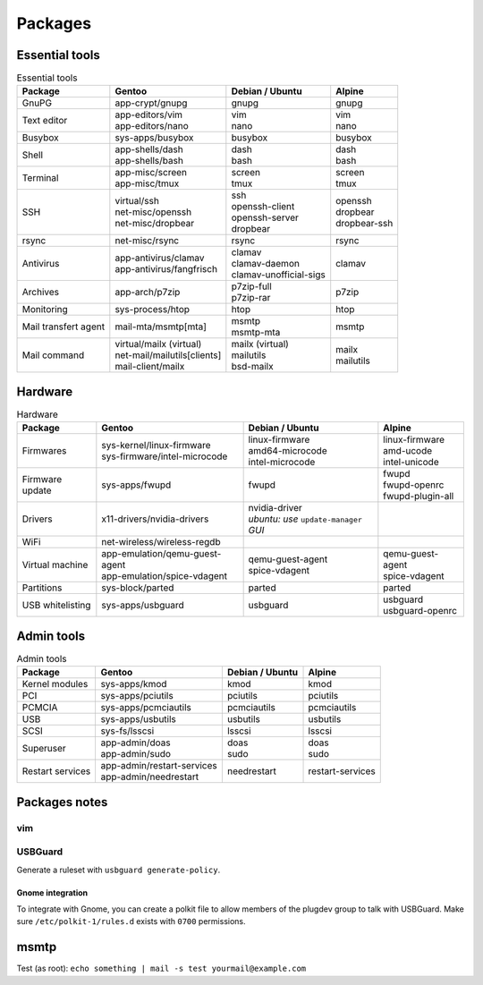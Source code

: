 Packages
========

Essential tools
---------------

.. list-table:: Essential tools
   :header-rows: 1
   
   * - Package
     - Gentoo
     - Debian / Ubuntu
     - Alpine
   * - GnuPG
     - | app-crypt/gnupg
     - | gnupg
     - | gnupg
   * - Text editor
     - | app-editors/vim
       | app-editors/nano
     - | vim
       | nano
     - | vim
       | nano
   * - Busybox
     - | sys-apps/busybox
     - | busybox
     - | busybox
   * - Shell
     - | app-shells/dash
       | app-shells/bash
     - | dash
       | bash
     - | dash
       | bash
   * - Terminal
     - | app-misc/screen
       | app-misc/tmux
     - | screen
       | tmux
     - | screen
       | tmux
   * - SSH
     - | virtual/ssh
       | net-misc/openssh
       | net-misc/dropbear
     - | ssh
       | openssh-client
       | openssh-server
       | dropbear
     - | openssh
       | dropbear
       | dropbear-ssh
   * - rsync
     - | net-misc/rsync
     - | rsync
     - | rsync
   * - Antivirus
     - | app-antivirus/clamav
       | app-antivirus/fangfrisch
     - | clamav
       | clamav-daemon
       | clamav-unofficial-sigs
     - | clamav
   * - Archives
     - | app-arch/p7zip
     - | p7zip-full
       | p7zip-rar
     - | p7zip
   * - Monitoring
     - | sys-process/htop
     - | htop
     - | htop
   * - Mail transfert agent
     - | mail-mta/msmtp[mta]
     - | msmtp
       | msmtp-mta
     - | msmtp
   * - Mail command
     - | virtual/mailx (virtual)
       | net-mail/mailutils[clients]
       | mail-client/mailx
     - | mailx (virtual)
       | mailutils
       | bsd-mailx
     - | mailx
       | mailutils

Hardware
--------

.. list-table:: Hardware
   :header-rows: 1
   
   * - Package
     - Gentoo
     - Debian / Ubuntu
     - Alpine
   * - Firmwares
     - | sys-kernel/linux-firmware
       | sys-firmware/intel-microcode
     - | linux-firmware
       | amd64-microcode
       | intel-microcode
     - | linux-firmware
       | amd-ucode
       | intel-unicode
   * - Firmware update
     - | sys-apps/fwupd
     - | fwupd
     - | fwupd
       | fwupd-openrc
       | fwupd-plugin-all
   * - Drivers
     - | x11-drivers/nvidia-drivers
     - | nvidia-driver
       | *ubuntu: use* ``update-manager`` *GUI*
     - | 
   * - WiFi
     - | net-wireless/wireless-regdb
     - | 
     - | 
   * - Virtual machine
     - | app-emulation/qemu-guest-agent
       | app-emulation/spice-vdagent
     - | qemu-guest-agent
       | spice-vdagent
     - | qemu-guest-agent
       | spice-vdagent
   * - Partitions
     - | sys-block/parted
     - | parted
     - | parted
   * - USB whitelisting
     - | sys-apps/usbguard
     - | usbguard
     - | usbguard
       | usbguard-openrc

Admin tools
-----------

.. list-table:: Admin tools
   :header-rows: 1
   
   * - Package
     - Gentoo
     - Debian / Ubuntu
     - Alpine
   * - Kernel modules
     - | sys-apps/kmod
     - | kmod
     - | kmod
   * - PCI
     - | sys-apps/pciutils
     - | pciutils
     - | pciutils
   * - PCMCIA
     - | sys-apps/pcmciautils
     - | pcmciautils
     - | pcmciautils
   * - USB
     - | sys-apps/usbutils
     - | usbutils
     - | usbutils
   * - SCSI
     - | sys-fs/lsscsi
     - | lsscsi
     - | lsscsi
   * - Superuser
     - | app-admin/doas
       | app-admin/sudo
     - | doas
       | sudo
     - | doas
       | sudo
   * - Restart services
     - | app-admin/restart-services
       | app-admin/needrestart
     - | needrestart
     - | restart-services

Packages notes
--------------

vim
^^^

.. code-block:: vim
   :caption: /etc/vim/vimrc.local

   " Source the defaults vim file
   if ! exists('skip_defaults_vim')
   	source $VIMRUNTIME/defaults.vim
   endif
   " Avoid loading the defaults twice
   let g:skip_defaults_vim = 1
   
   " Disable mouse by default
   set mouse=
   "set ttymouse=


.. code-block:: vim
   :caption: /etc/vim/vimrc.local

   " Enable using CTRL+left and CTRL+right to move backward and forward
   map <Esc>[1;5D <C-Left>
   cmap <Esc>[1;5D <C-Left>
   imap <Esc>[1;5D <C-Left>
   map <Esc>[1;5C <C-Right>
   cmap <Esc>[1;5C <C-Right>
   imap <Esc>[1;5C <C-Right>

USBGuard
^^^^^^^^

Generate a ruleset with ``usbguard generate-policy``.

.. code-block:: unixconfig
   :caption: /etc/usbguard/usbguard-daemon.conf

   # Block unknown USB devices
   ImplicitPolicyTarget=block
   # Apply policy to devices present when the daemon starts
   PresentDevicePolicy=apply-policy
   # Keep controllers that are present whent he daemon starts
   PresentControllerPolicy=keep
   # Apply policy to new devices
   InsertedDevicePolicy=apply-policy
   # Prevent abuse against the usbguard daemon
   RestoreControllerDeviceState=false
   # Allow root to edit config through CLI
   IPCAllowedUsers=root
   # Allow members of the plugdev group to edit config through CLI
   IPCAllowedGroups=plugdev

Gnome integration
~~~~~~~~~~~~~~~~~

To integrate with Gnome, you can create a polkit file to allow members of the
plugdev group to talk with USBGuard.
Make sure ``/etc/polkit-1/rules.d`` exists with ``0700`` permissions.

.. code-block:: javascript
   :caption: /etc/polkit-1/rules.d/50-usbguard.rules

   // /etc/polkit-1/rules.d/50-usbguard.rules
   // vim: ft=javascript ts=4 sw=4 et
   // Allow users in wheel group to communicate with USBGuard
   polkit.addRule(function(action, subject) {
       if (
           (
               action.id == "org.usbguard.Policy1.listRules"
               || action.id == "org.usbguard.Policy1.appendRule"
               || action.id == "org.usbguard.Policy1.removeRule"
               || action.id == "org.usbguard.Devices1.applyDevicePolicy"
               || action.id == "org.usbguard.Devices1.listDevices"
               || action.id == "org.usbguard1.getParameter"
               || action.id == "org.usbguard1.setParameter"
           )
           && subject.active == true
           && subject.local == true
           && subject.isInGroup("plugdev")
       ) {
           return polkit.Result.YES;
       }
   });

.. code-block:: console
   :caption: Turn on and block devices by default

   $ gsettings set org.gnome.desktop.privacy usb-protection true
   $ gsettings set org.gnome.desktop.privacy usb-protection-level always

msmtp
-----

.. code-block:: unixconfig
   :caption: /etc/msmtprc

   # Default configuration
   defaults
   auth			on
   tls			on
   tls_starttls		off
   tls_trust_file	system
   syslog		LOG_MAIL
   aliases		/etc/aliases
   domain		%C

.. code-block:: unixconfig
   :caption: ~/.msmtprc

   account		gmail
   host			smtp.gmail.com
   port			465
   from			username+tag@gmail.com
   user			username
   password		password
   account default:	gmail

.. code-block:: unixconfig
   :caption: /etc/mail.rc

   set ask askcc append dot save crt
   ignore Received Message-Id Resent-Message-Id Status Mail-From Return-Path Via Delivered-To
   set mta=/usr/bin/msmtp

.. code-block:: unixconfig
   :caption: /etc/aliases or /etc/mail/aliases

   root:	yourmail@example.com
   operator:	yourmail@example.com
   # trap decode to catch security attacks
   decode:	/dev/null

.. code-block:: console
   :caption: Alpine fix sendmail

   # printf '#!/bin/sh\nln -sf ../bin/msmtp /usr/sbin/sendmail\n' >/etc/local.d/sendmail.start
   # chmod 751 /etc/local.d/sendmail.start
   # /etc/local.d/sendmail.start

Test (as root): ``echo something | mail -s test yourmail@example.com``
